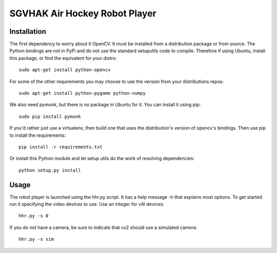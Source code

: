 SGVHAK Air Hockey Robot Player
==============================

Installation
------------

The first dependency to worry about it OpenCV. It must be installed from a distribution package or from source. The Python bindings are not in PyPi and do not use the standard setuputils code to compile. Therefore if using Ubuntu, install this package, or find the equivalent for your distro::

    sudo apt-get install python-opencv

For some of the other requirements you may choose to use the version from your distributions repos::
    
    sudo apt-get install python-pygame python-numpy

We also need pymunk, but there is no package in Ubuntu for it. You can install it using pip::

    sudo pip install pymunk

If you'd rather just use a virtualenv, then build one that uses the distribution's version of opencv's bindings. Then use pip to install the requirements::

    pip install -r requirements.txt

Or install this Python module and let setup utils do the work of resolving dependencies::

    python setup.py install

Usage
-----

The robot player is launched using the hhr.py script. It has a help message -h that explains most options. To get started run it specifying the video devices to use. Use an integer for v4l devices::

    hhr.py -s 0

If you do not have a camera, be sure to indicate that cv2 should use a simulated camera::

    hhr.py -s sim
